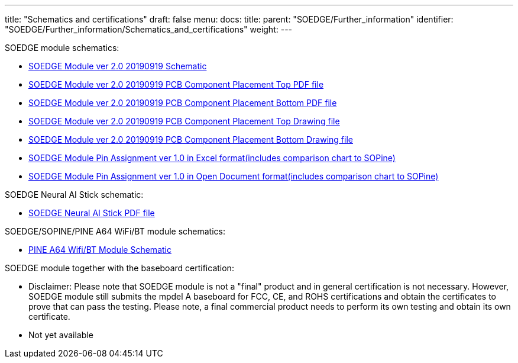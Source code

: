 ---
title: "Schematics and certifications"
draft: false
menu:
  docs:
    title:
    parent: "SOEDGE/Further_information"
    identifier: "SOEDGE/Further_information/Schematics_and_certifications"
    weight: 
---

SOEDGE module schematics:

* https://files.pine64.org/doc/SOEdge/SOEdge-Schematic-v2.0-190919.pdf[SOEDGE Module ver 2.0 20190919 Schematic]
* https://files.pine64.org/doc/SOEdge/SoEdge-PCB-placement-v2.0-topplace.pdf[SOEDGE Module ver 2.0 20190919 PCB Component Placement Top PDF file]
* https://files.pine64.org/doc/SOEdge/SoEdge-PCB-placement-v2.0-bottomplace.pdf[SOEDGE Module ver 2.0 20190919 PCB Component Placement Bottom PDF file]
* https://files.pine64.org/doc/SOEdge/SoEdge-PCB-placement-v2.0-topplace.dxf[SOEDGE Module ver 2.0 20190919 PCB Component Placement Top Drawing file]
* https://files.pine64.org/doc/SOEdge/SoEdge-PCB-placement-v2.0-bottomplace.dxf[SOEDGE Module ver 2.0 20190919 PCB Component Placement Bottom Drawing file]
* https://files.pine64.org/doc/SOEdge/SOEdge%20Pin%20Assignments%20ver%201.00.xlsx[SOEDGE Module Pin Assignment ver 1.0 in Excel format(includes comparison chart to SOPine)]
* https://files.pine64.org/doc/SOEdge/SOEdge%20Pin%20Assignments%20ver%201.00.ods[SOEDGE Module Pin Assignment ver 1.0 in Open Document format(includes comparison chart to SOPine)]

SOEDGE Neural AI Stick schematic:

* https://files.pine64.org/doc/SOEdge/SOEdge%20Neural%20AI%20Stick%20Schematic_V10.pdf[SOEDGE Neural AI Stick PDF file]

SOEDGE/SOPINE/PINE A64 WiFi/BT module schematics:

* https://files.pine64.org/doc/Pine%20A64%20Schematic/A64-DB-WIFI-BT-REV%20B.pdf[PINE A64 Wifi/BT Module Schematic]

SOEDGE module together with the baseboard certification:

* Disclaimer: Please note that SOEDGE module is not a "final" product and in general certification is not necessary. However, SOEDGE module still submits the mpdel A baseboard for FCC, CE, and ROHS certifications and obtain the certificates to prove that can pass the testing. Please note, a final commercial product needs to perform its own testing and obtain its own certificate.
* Not yet available

